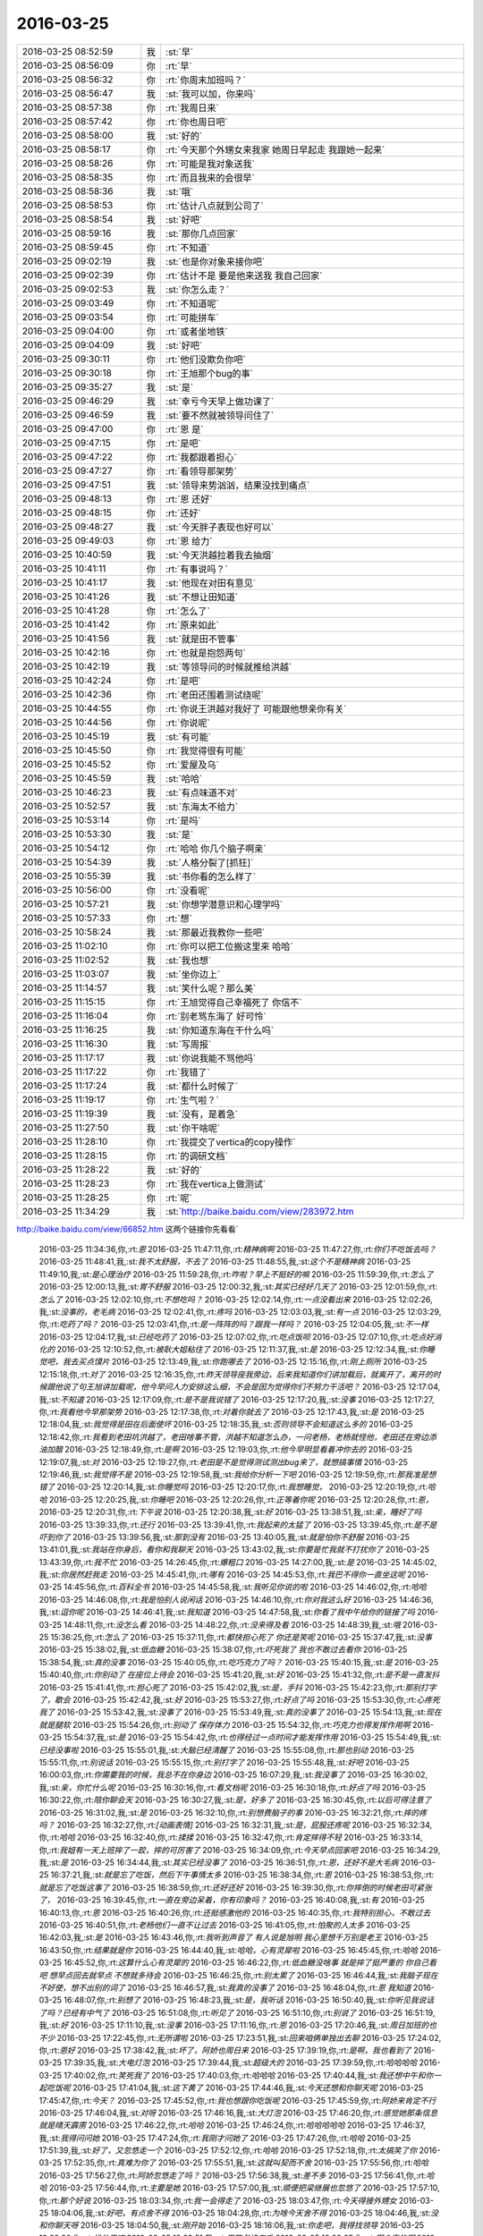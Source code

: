 2016-03-25
-------------

.. csv-table::
   :widths: 25, 1, 60

   2016-03-25 08:52:59,我,:st:`早`
   2016-03-25 08:56:09,你,:rt:`早`
   2016-03-25 08:56:32,你,:rt:`你周末加班吗？`
   2016-03-25 08:56:47,我,:st:`我可以加，你来吗`
   2016-03-25 08:57:38,你,:rt:`我周日来`
   2016-03-25 08:57:42,你,:rt:`你也周日吧`
   2016-03-25 08:58:00,我,:st:`好的`
   2016-03-25 08:58:17,你,:rt:`今天那个外甥女来我家 她周日早起走 我跟她一起来`
   2016-03-25 08:58:26,你,:rt:`可能是我对象送我`
   2016-03-25 08:58:35,你,:rt:`而且我来的会很早`
   2016-03-25 08:58:36,我,:st:`哦`
   2016-03-25 08:58:53,你,:rt:`估计八点就到公司了`
   2016-03-25 08:58:54,我,:st:`好吧`
   2016-03-25 08:59:16,我,:st:`那你几点回家`
   2016-03-25 08:59:45,你,:rt:`不知道`
   2016-03-25 09:02:19,我,:st:`也是你对象来接你吧`
   2016-03-25 09:02:39,你,:rt:`估计不是 要是他来送我 我自己回家`
   2016-03-25 09:02:53,我,:st:`你怎么走？`
   2016-03-25 09:03:49,你,:rt:`不知道呢`
   2016-03-25 09:03:54,你,:rt:`可能拼车`
   2016-03-25 09:04:00,你,:rt:`或者坐地铁`
   2016-03-25 09:04:09,我,:st:`好吧`
   2016-03-25 09:30:11,你,:rt:`他们没欺负你吧`
   2016-03-25 09:30:18,你,:rt:`王旭那个bug的事`
   2016-03-25 09:35:27,我,:st:`是`
   2016-03-25 09:46:29,我,:st:`幸亏今天早上做功课了`
   2016-03-25 09:46:59,我,:st:`要不然就被领导问住了`
   2016-03-25 09:47:00,你,:rt:`恩 是`
   2016-03-25 09:47:15,你,:rt:`是吧`
   2016-03-25 09:47:22,你,:rt:`我都跟着担心`
   2016-03-25 09:47:27,你,:rt:`看领导那架势`
   2016-03-25 09:47:51,我,:st:`领导来势汹汹，结果没找到痛点`
   2016-03-25 09:48:13,你,:rt:`恩 还好`
   2016-03-25 09:48:15,你,:rt:`还好`
   2016-03-25 09:48:27,我,:st:`今天胖子表现也好可以`
   2016-03-25 09:49:03,你,:rt:`恩 给力`
   2016-03-25 10:40:59,我,:st:`今天洪越拉着我去抽烟`
   2016-03-25 10:41:11,你,:rt:`有事说吗？`
   2016-03-25 10:41:17,我,:st:`他现在对田有意见`
   2016-03-25 10:41:26,我,:st:`不想让田知道`
   2016-03-25 10:41:28,你,:rt:`怎么了`
   2016-03-25 10:41:42,你,:rt:`原来如此`
   2016-03-25 10:41:56,我,:st:`就是田不管事`
   2016-03-25 10:42:16,你,:rt:`也就是抱怨两句`
   2016-03-25 10:42:19,我,:st:`等领导问的时候就推给洪越`
   2016-03-25 10:42:24,你,:rt:`是吧`
   2016-03-25 10:42:36,你,:rt:`老田还围着测试绕呢`
   2016-03-25 10:44:55,你,:rt:`你说王洪越对我好了 可能跟他想亲你有关`
   2016-03-25 10:44:56,你,:rt:`你说呢`
   2016-03-25 10:45:19,我,:st:`有可能`
   2016-03-25 10:45:50,你,:rt:`我觉得很有可能`
   2016-03-25 10:45:52,你,:rt:`爱屋及乌`
   2016-03-25 10:45:59,我,:st:`哈哈`
   2016-03-25 10:46:23,我,:st:`有点味道不对`
   2016-03-25 10:52:57,我,:st:`东海太不给力`
   2016-03-25 10:53:14,你,:rt:`是吗`
   2016-03-25 10:53:30,我,:st:`是`
   2016-03-25 10:54:12,你,:rt:`哈哈 你几个脑子啊亲`
   2016-03-25 10:54:39,我,:st:`人格分裂了[抓狂]`
   2016-03-25 10:55:39,我,:st:`书你看的怎么样了`
   2016-03-25 10:56:00,你,:rt:`没看呢`
   2016-03-25 10:57:21,我,:st:`你想学潜意识和心理学吗`
   2016-03-25 10:57:33,你,:rt:`想`
   2016-03-25 10:58:24,我,:st:`那最近我教你一些吧`
   2016-03-25 11:02:10,你,:rt:`你可以把工位搬这里来 哈哈`
   2016-03-25 11:02:52,我,:st:`我也想`
   2016-03-25 11:03:07,我,:st:`坐你边上`
   2016-03-25 11:14:57,我,:st:`笑什么呢？那么美`
   2016-03-25 11:15:15,你,:rt:`王旭觉得自己幸福死了 你信不`
   2016-03-25 11:16:04,你,:rt:`别老骂东海了 好可怜`
   2016-03-25 11:16:25,我,:st:`你知道东海在干什么吗`
   2016-03-25 11:16:30,我,:st:`写周报`
   2016-03-25 11:17:17,我,:st:`你说我能不骂他吗`
   2016-03-25 11:17:22,你,:rt:`我错了`
   2016-03-25 11:17:24,我,:st:`都什么时候了`
   2016-03-25 11:19:17,你,:rt:`生气啦？`
   2016-03-25 11:19:39,我,:st:`没有，是着急`
   2016-03-25 11:27:50,我,:st:`你干啥呢`
   2016-03-25 11:28:10,你,:rt:`我提交了vertica的copy操作`
   2016-03-25 11:28:15,你,:rt:`的调研文档`
   2016-03-25 11:28:22,我,:st:`好的`
   2016-03-25 11:28:23,你,:rt:`我在vertica上做测试`
   2016-03-25 11:28:25,你,:rt:`呢`
   2016-03-25 11:34:29,我,:st:`http://baike.baidu.com/view/283972.htm
http://baike.baidu.com/view/66852.htm
这两个链接你先看看`
   2016-03-25 11:34:36,你,:rt:`恩`
   2016-03-25 11:47:11,你,:rt:`精神病啊`
   2016-03-25 11:47:27,你,:rt:`你们不吃饭去吗？`
   2016-03-25 11:48:41,我,:st:`我不太舒服，不去了`
   2016-03-25 11:48:55,我,:st:`这个不是精神病`
   2016-03-25 11:49:10,我,:st:`是心理治疗`
   2016-03-25 11:59:28,你,:rt:`咋啦？早上不挺好的嘛`
   2016-03-25 11:59:39,你,:rt:`怎么了`
   2016-03-25 12:00:13,我,:st:`胃不舒服`
   2016-03-25 12:00:32,我,:st:`其实已经好几天了`
   2016-03-25 12:01:59,你,:rt:`怎么了`
   2016-03-25 12:02:10,你,:rt:`不想吃吗？`
   2016-03-25 12:02:14,你,:rt:`一点没看出来`
   2016-03-25 12:02:26,我,:st:`没事的，老毛病`
   2016-03-25 12:02:41,你,:rt:`疼吗`
   2016-03-25 12:03:03,我,:st:`有一点`
   2016-03-25 12:03:29,你,:rt:`吃药了吗？`
   2016-03-25 12:03:41,你,:rt:`是一阵阵的吗？跟我一样吗？`
   2016-03-25 12:04:05,我,:st:`不一样`
   2016-03-25 12:04:17,我,:st:`已经吃药了`
   2016-03-25 12:07:02,你,:rt:`吃点饭呗`
   2016-03-25 12:07:10,你,:rt:`吃点好消化的`
   2016-03-25 12:10:52,你,:rt:`被耿大姐粘住了`
   2016-03-25 12:11:37,我,:st:`是`
   2016-03-25 12:12:34,我,:st:`你睡觉吧，我去买点馍片`
   2016-03-25 12:13:49,我,:st:`你跑哪去了`
   2016-03-25 12:15:16,你,:rt:`刚上厕所`
   2016-03-25 12:15:18,你,:rt:`对了`
   2016-03-25 12:16:35,你,:rt:`昨天领导座我旁边，后来我知道你们讲加载后，就离开了，离开的时候跟他说了句王旭讲加载呢，他今早问人力安排这么细，不会是因为觉得你们不努力干活吧？`
   2016-03-25 12:17:04,我,:st:`不知道`
   2016-03-25 12:17:09,你,:rt:`是不是我说错了`
   2016-03-25 12:17:20,我,:st:`没事`
   2016-03-25 12:17:27,你,:rt:`我看他今早那架势`
   2016-03-25 12:17:38,你,:rt:`对着你就去了`
   2016-03-25 12:17:43,我,:st:`是`
   2016-03-25 12:18:04,我,:st:`我觉得是田在后面使坏`
   2016-03-25 12:18:35,我,:st:`否则领导不会知道这么多的`
   2016-03-25 12:18:42,你,:rt:`我看到老田坑洪越了，老田啥事不管，洪越不知道怎么办，一问老杨，老杨就怪他，老田还在旁边添油加醋`
   2016-03-25 12:18:49,你,:rt:`是啊`
   2016-03-25 12:19:03,你,:rt:`他今早明显看着冲你去的`
   2016-03-25 12:19:07,我,:st:`对`
   2016-03-25 12:19:27,你,:rt:`老田是不是觉得测试测出bug来了，就想搞事情`
   2016-03-25 12:19:46,我,:st:`我觉得不是`
   2016-03-25 12:19:58,我,:st:`我给你分析一下吧`
   2016-03-25 12:19:59,你,:rt:`那我准是想错了`
   2016-03-25 12:20:14,我,:st:`你睡觉吗`
   2016-03-25 12:20:17,你,:rt:`我想睡觉，`
   2016-03-25 12:20:19,你,:rt:`哈哈`
   2016-03-25 12:20:25,我,:st:`你睡吧`
   2016-03-25 12:20:26,你,:rt:`正等着你呢`
   2016-03-25 12:20:28,你,:rt:`恩，`
   2016-03-25 12:20:31,你,:rt:`下午说`
   2016-03-25 12:20:38,我,:st:`好`
   2016-03-25 13:38:51,我,:st:`亲，睡好了吗`
   2016-03-25 13:39:33,你,:rt:`还行`
   2016-03-25 13:39:41,你,:rt:`我起来的太猛了`
   2016-03-25 13:39:45,你,:rt:`是不是吓到你了`
   2016-03-25 13:39:56,我,:st:`那到没有`
   2016-03-25 13:40:05,我,:st:`就是怕你不舒服`
   2016-03-25 13:41:01,我,:st:`我站在你身后，看你和我聊天`
   2016-03-25 13:43:02,我,:st:`你要是忙我就不打扰你了`
   2016-03-25 13:43:39,你,:rt:`我不忙`
   2016-03-25 14:26:45,你,:rt:`爆粗口`
   2016-03-25 14:27:00,我,:st:`是`
   2016-03-25 14:45:02,我,:st:`你居然赶我走`
   2016-03-25 14:45:41,你,:rt:`哪有`
   2016-03-25 14:45:53,你,:rt:`我巴不得你一直坐这呢`
   2016-03-25 14:45:56,你,:rt:`百科全书`
   2016-03-25 14:45:58,我,:st:`我听见你说的啦`
   2016-03-25 14:46:02,你,:rt:`哈哈`
   2016-03-25 14:46:08,你,:rt:`我是怕别人说闲话`
   2016-03-25 14:46:10,你,:rt:`你对我这么好`
   2016-03-25 14:46:36,我,:st:`逗你呢`
   2016-03-25 14:46:41,我,:st:`我知道`
   2016-03-25 14:47:58,我,:st:`你看了我中午给你的链接了吗`
   2016-03-25 14:48:11,你,:rt:`没怎么看`
   2016-03-25 14:48:22,你,:rt:`没来得及看`
   2016-03-25 14:48:39,我,:st:`哦`
   2016-03-25 15:36:25,你,:rt:`怎么了`
   2016-03-25 15:37:11,你,:rt:`都快担心死了 你还是笑呢`
   2016-03-25 15:37:47,我,:st:`没事`
   2016-03-25 15:38:02,我,:st:`低血糖`
   2016-03-25 15:38:07,你,:rt:`吓死我了 我也不敢过去看你`
   2016-03-25 15:38:54,我,:st:`真的没事`
   2016-03-25 15:40:05,你,:rt:`吃巧克力了吗？`
   2016-03-25 15:40:15,我,:st:`是`
   2016-03-25 15:40:40,你,:rt:`你别动了 在座位上待会`
   2016-03-25 15:41:20,我,:st:`好`
   2016-03-25 15:41:32,你,:rt:`是不是一直发抖`
   2016-03-25 15:41:41,你,:rt:`担心死了`
   2016-03-25 15:42:02,我,:st:`是，手抖`
   2016-03-25 15:42:23,你,:rt:`那别打字了，歇会`
   2016-03-25 15:42:42,我,:st:`好`
   2016-03-25 15:53:27,你,:rt:`好点了吗`
   2016-03-25 15:53:30,你,:rt:`心疼死我了`
   2016-03-25 15:53:42,我,:st:`没事了`
   2016-03-25 15:53:49,我,:st:`真的没事了`
   2016-03-25 15:54:13,我,:st:`现在就是腿软`
   2016-03-25 15:54:26,你,:rt:`别动了 保存体力`
   2016-03-25 15:54:32,你,:rt:`巧克力也得发挥作用啊`
   2016-03-25 15:54:37,我,:st:`是`
   2016-03-25 15:54:42,你,:rt:`也得经过一点时间才能发挥作用`
   2016-03-25 15:54:49,我,:st:`已经没事啦`
   2016-03-25 15:55:01,我,:st:`大脑已经清醒了`
   2016-03-25 15:55:08,你,:rt:`那也别动`
   2016-03-25 15:55:11,你,:rt:`别说话`
   2016-03-25 15:55:15,你,:rt:`别打字了`
   2016-03-25 15:55:48,我,:st:`好吧`
   2016-03-25 16:00:03,你,:rt:`你需要我的时候，我总不在你身边`
   2016-03-25 16:07:29,我,:st:`我没事了`
   2016-03-25 16:30:02,我,:st:`亲，你忙什么呢`
   2016-03-25 16:30:16,你,:rt:`看文档呢`
   2016-03-25 16:30:18,你,:rt:`好点了吗`
   2016-03-25 16:30:22,你,:rt:`陪你聊会天`
   2016-03-25 16:30:27,我,:st:`是，好多了`
   2016-03-25 16:30:45,你,:rt:`以后可得注意了`
   2016-03-25 16:31:02,我,:st:`是`
   2016-03-25 16:32:10,你,:rt:`别想费脑子的事`
   2016-03-25 16:32:21,你,:rt:`摔的疼吗？`
   2016-03-25 16:32:27,你,:rt:`[动画表情]`
   2016-03-25 16:32:31,我,:st:`是，屁股还疼呢`
   2016-03-25 16:32:34,你,:rt:`哈哈`
   2016-03-25 16:32:40,你,:rt:`揉揉`
   2016-03-25 16:32:47,你,:rt:`肯定摔得不轻`
   2016-03-25 16:33:14,你,:rt:`我姐有一天上班摔了一跤，摔的可厉害了`
   2016-03-25 16:34:09,你,:rt:`今天早点回家吧`
   2016-03-25 16:34:29,我,:st:`是`
   2016-03-25 16:34:44,我,:st:`其实已经没事了`
   2016-03-25 16:36:51,你,:rt:`恩，还好不是大毛病`
   2016-03-25 16:37:21,我,:st:`就是忘了吃饭，然后下午事情太多`
   2016-03-25 16:38:34,你,:rt:`恩`
   2016-03-25 16:38:53,你,:rt:`就是忘了吃饭这事了`
   2016-03-25 16:38:59,你,:rt:`还好还好`
   2016-03-25 16:39:30,你,:rt:`你摔倒的时候老田可紧张了，`
   2016-03-25 16:39:45,你,:rt:`一直在旁边呆着，你有印象吗？`
   2016-03-25 16:40:08,我,:st:`有`
   2016-03-25 16:40:13,你,:rt:`恩`
   2016-03-25 16:40:26,你,:rt:`还挺感激他的`
   2016-03-25 16:40:35,你,:rt:`我特别担心，不敢过去`
   2016-03-25 16:40:51,你,:rt:`老杨他们一直不让过去`
   2016-03-25 16:41:05,你,:rt:`怕聚的人太多`
   2016-03-25 16:42:03,我,:st:`是`
   2016-03-25 16:43:46,你,:rt:`我听到声音了 有人说是旭明 我心里想千万别是老王`
   2016-03-25 16:43:50,你,:rt:`结果就是你`
   2016-03-25 16:44:40,我,:st:`哈哈，心有灵犀啦`
   2016-03-25 16:45:45,你,:rt:`哈哈`
   2016-03-25 16:45:52,你,:rt:`这算什么心有灵犀的`
   2016-03-25 16:46:22,你,:rt:`低血糖没啥事 就是摔了挺严重的 你自己看吧 想早点回去就早点 不想就多待会`
   2016-03-25 16:46:25,你,:rt:`别太累了`
   2016-03-25 16:46:44,我,:st:`我脑子现在不好使，想不出别的词了`
   2016-03-25 16:46:57,我,:st:`我真的没事了`
   2016-03-25 16:48:04,你,:rt:`恩 我知道`
   2016-03-25 16:48:07,你,:rt:`别想了`
   2016-03-25 16:48:23,我,:st:`是，我听话`
   2016-03-25 16:50:40,我,:st:`你听见我说话了吗？已经有中气了`
   2016-03-25 16:51:08,你,:rt:`听见了`
   2016-03-25 16:51:10,你,:rt:`别说了`
   2016-03-25 16:51:19,我,:st:`好`
   2016-03-25 17:11:10,我,:st:`没事`
   2016-03-25 17:11:16,你,:rt:`恩`
   2016-03-25 17:20:46,我,:st:`周日加班的也不少`
   2016-03-25 17:22:45,你,:rt:`无所谓啦`
   2016-03-25 17:23:51,我,:st:`回来咱俩单独出去聊`
   2016-03-25 17:24:02,你,:rt:`恩好`
   2016-03-25 17:38:42,我,:st:`坏了，阿娇也周日来`
   2016-03-25 17:39:19,你,:rt:`是啊，我也看到了`
   2016-03-25 17:39:35,我,:st:`大电灯泡`
   2016-03-25 17:39:44,我,:st:`超级大的`
   2016-03-25 17:39:59,你,:rt:`哈哈哈哈`
   2016-03-25 17:40:02,你,:rt:`笑死我了`
   2016-03-25 17:40:03,你,:rt:`哈哈哈`
   2016-03-25 17:40:44,我,:st:`我还想中午和你一起吃饭呢`
   2016-03-25 17:41:04,我,:st:`这下黄了`
   2016-03-25 17:44:46,我,:st:`今天还想和你聊天呢`
   2016-03-25 17:45:47,你,:rt:`今天？`
   2016-03-25 17:45:52,你,:rt:`我也想跟你吃饭呢`
   2016-03-25 17:45:59,你,:rt:`阿娇来肯定不行`
   2016-03-25 17:46:04,我,:st:`对呀`
   2016-03-25 17:46:16,我,:st:`大灯泡`
   2016-03-25 17:46:20,你,:rt:`感觉她那条信息就是晴天霹雳`
   2016-03-25 17:46:22,你,:rt:`哈哈`
   2016-03-25 17:46:24,你,:rt:`哈哈哈哈哈`
   2016-03-25 17:46:37,我,:st:`我得问问她`
   2016-03-25 17:47:24,你,:rt:`我刚才问她了`
   2016-03-25 17:47:26,你,:rt:`哈哈`
   2016-03-25 17:51:39,我,:st:`好了，又忽悠走一个`
   2016-03-25 17:52:12,你,:rt:`哈哈`
   2016-03-25 17:52:18,你,:rt:`太搞笑了你`
   2016-03-25 17:52:35,你,:rt:`真难为你了`
   2016-03-25 17:55:51,我,:st:`这就叫契而不舍`
   2016-03-25 17:55:56,你,:rt:`哈哈`
   2016-03-25 17:56:27,你,:rt:`阿娇忽悠走了吗？`
   2016-03-25 17:56:38,我,:st:`差不多`
   2016-03-25 17:56:41,你,:rt:`哈哈`
   2016-03-25 17:56:44,你,:rt:`主要是她`
   2016-03-25 17:57:00,我,:st:`顺便把梁继展也忽悠了`
   2016-03-25 17:57:10,你,:rt:`那个好说`
   2016-03-25 18:03:34,你,:rt:`我一会得走了`
   2016-03-25 18:03:47,你,:rt:`今天得接外甥女`
   2016-03-25 18:04:06,我,:st:`好吧，有点舍不得`
   2016-03-25 18:04:28,你,:rt:`为啥今天舍不得`
   2016-03-25 18:04:46,我,:st:`没和你聊天呀`
   2016-03-25 18:04:50,我,:st:`刚开始`
   2016-03-25 18:16:06,我,:st:`你走吧，我得找领导`
   2016-03-25 18:22:30,你,:rt:`找他干嘛`
   2016-03-25 18:22:51,我,:st:`用陈彪换老毛`
   2016-03-25 18:23:35,你,:rt:`啊？真的啊`
   2016-03-25 18:23:57,我,:st:`是`
   2016-03-25 18:24:04,我,:st:`已经定了`
   2016-03-25 18:24:07,你,:rt:`怎么打羽毛球`
   2016-03-25 18:29:31,我,:st:`我陪你打去？`
   2016-03-25 18:31:35,你,:rt:`走了`
   2016-03-25 18:31:49,我,:st:`好的，bye`